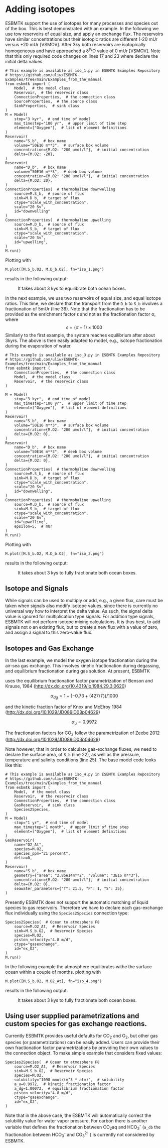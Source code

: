 #+options: toc:nil author:nil num:nil

* Adding isotopes
 ESBMTK support the use of isotopes for many processes and species out of the box. This is best demonstrated with an example. In the following we use tow reservoirs of equal size, and apply an exchange flux. The reservoirs have similar concentrations but their isotopic ratios are different (-20 mUr versus +20 mUr [VSMOV].  After 3\space{}ky both reservoirs are isotopically homogeneous and have approached a \delta^{18}O value of 0 mUr  [VSMOV]. Note that this only required code changes on lines 17 and 23 where declare the initial delta values.
#+BEGIN_SRC ipython :tangle iso_1.py
# This example is available as iso_1.py in ESBMTK Examples Repository
# https://github.com/uliw/ESBMTK-Examples/tree/main/Examples_from_the_manual
from esbmtk import (
    Model,  # the model class
    Reservoir,  # the reservoir class
    ConnectionProperties,  # the connection class
    SourceProperties,  # the source class
    SinkProperties,  # sink class
)
M = Model(
    stop="3 kyr",  # end time of model
    max_timestep="100 yr",  # upper limit of time step
    element=["Oxygen"],  # list of element definitions
)
Reservoir(
    name="S_b",  # box name
    volume="50E16 m**3",  # surface box volume
    concentration={M.O2: "200 umol/l"},  # initial concentration
    delta={M.O2: -20},
)
Reservoir(
    name="D_b",  # box name
    volume="50E16 m**3",  # deeb box volume
    concentration={M.O2: "200 umol/l"},  # initial concentration
    delta={M.O2: 20},
)
ConnectionProperties(  # thermohaline downwelling
    source=M.S_b,  # source of flux
    sink=M.D_b,  # target of flux
    ctype="scale_with_concentration",
    scale="20 Sv",
    id="downwelling"
)
ConnectionProperties(  # thermohaline upwelling
    source=M.D_b,  # source of flux
    sink=M.S_b,  # target of flux
    ctype="scale_with_concentration",
    scale="20 Sv",
    id="upwelling",
)
M.run()
#+END_SRC

#+RESULTS:
#+begin_example

ESBMTK 0.14.1.0.post1.dev11+g530dbbd.d20250125  
 Copyright (C) 2020 - 2025  Ulrich G.Wortmann
This program comes with ABSOLUTELY NO WARRANTY
For details see the LICENSE file
This is free software, and you are welcome to redistribute it
under certain conditions; See the LICENSE file for details.


nfev=101, njev=1, nlu=22

status=0
message=The solver successfully reached the end of the integration interval.


 Execution took 0.00 cpu seconds, wt = 0.00

This run used 0.29 Gbytes of memory 
#+end_example

Plotting with
#+BEGIN_SRC ipython :tangle iso_1.py
M.plot([M.S_b.O2, M.D_b.O2], fn="iso_1.png")
#+END_SRC
results in the following output:
#+attr_org: :width 300
#+attr_rst: :width 400
#+attr_latex: :width 0.5\textwidth
#+name: iso1
#+caption: It takes about 3 kys to equilibrate both ocean boxes.
[[./iso_1.png]]


In the next example, we use two reservoirs of equal size, and equal isotope ratios. This time, we declare that the transport from the =D_b= to =S_b= involves a fractionation of 5\space{}mUr (line 38). Note that the fractionation has to be provided as the enrichment factor \epsilon and not as the fractionation factor \alpha, where 
\[
\epsilon = (\alpha -1) \times 1000
\]
Similarly to the first example, the system reaches equilibrium after about 3\space{}kyrs. The above is then easily adapted to model, e.g., isotope fractionation during the evaporation of water.
#+name:iso3code
#+BEGIN_SRC ipython :tangle iso_3.py
# This example is available as iso_3.py in ESBMTK Examples Repository
# https://github.com/uliw/ESBMTK-Examples/tree/main/Examples_from_the_manual
from esbmtk import (
    ConnectionProperties,  # the connection class
    Model,  # the model class
    Reservoir,  # the reservoir class
)

M = Model(
    stop="3 kyr",  # end time of model
    max_timestep="100 yr",  # upper limit of time step
    element=["Oxygen"],  # list of element definitions
)
Reservoir(
    name="S_b",  # box name
    volume="50E16 m**3",  # surface box volume
    concentration={M.O2: "200 umol/l"},  # initial concentration
    delta={M.O2: 0},
)
Reservoir(
    name="D_b",  # box name
    volume="50E16 m**3",  # deeb box volume
    concentration={M.O2: "200 umol/l"},  # initial concentration
    delta={M.O2: 0},
)
ConnectionProperties(  # thermohaline downwelling
    source=M.S_b,  # source of flux
    sink=M.D_b,  # target of flux
    ctype="scale_with_concentration",
    scale="20 Sv",
    id="downwelling",
)
ConnectionProperties(  # thermohaline upwelling
    source=M.D_b,  # source of flux
    sink=M.S_b,  # target of flux
    ctype="scale_with_concentration",
    scale="20 Sv",
    id="upwelling",
    epsilon=5,  # mUr
)
M.run()
#+END_SRC

Plotting with 
#+BEGIN_SRC ipython :tangle iso_3.py
M.plot([M.S_b.O2, M.D_b.O2], fn="iso_3.png")
#+END_SRC
results in the following output:
#+attr_org: :width 300
#+attr_rst: :width 400
#+attr_latex: :width 0.5\textwidth
#+name: iso
#+caption: It takes about 3 kys to fully fractionate both ocean boxes.
[[./iso_3.png]]

# define a test function
#+name: testrunner
#+BEGIN_SRC ipython :exports none
# run tests
@pytest.mark.parametrize("test_input, expected", test_values)
def test_values(test_input, expected):
    t = 1e-4
    assert abs(expected) * (1 - t) <= abs(test_input) <= abs(expected) * (1 + t)
#+END_SRC
# create testable script
#+BEGIN_SRC jupyter-python :noweb yes :tangle iso3_test.py :exports none
<<iso3code>>
#+END_SRC
# create test runner 
# create unit test for iso3 case
#+BEGIN_SRC ipython :noweb yes :tangle test_iso3.py :exports none
import pytest
import  iso3_test # import script

M = iso3_test.M  # get model handle
test_values = [  # result, reference value
    (M.S_b.O2.c[-1], 0.00019999999999999998),
    (M.D_b.O2.c[-1], 0.00019999999999999998),
    (M.S_b.O2.d[-1], 2.4921132299215945),
    (M.D_b.O2.d[-1], -2.492088372772069),
]
<<testrunner>>
#+END_SRC


** Isotope and Signals
While signals can be used to multiply or add, e.g., a given flux, care must be taken when signals also modify isotope values, since there is currently no universal way how to interpret the delta value. As such, the signal delta value is ignored for multiplication type signals. For addition type signals, ESBMTK will not perform isotope mixing calculations. It is thus best, to add signals not o an existing flux, but to create a new flux with a value of zero, and assign a signal to this zero-value flux.

** Isotopes and Gas Exchange
In the last example, we model the oxygen isotope fractionation during the air-sea gas exchange. This involves kinetic fractionation during degassing, and equilibrium fractionation during gas solution. At present, ESBMTK

 uses the equilibrium fractionation factor parametrization of  Benson and Krause, 1984 (http://dx.doi.org/10.4319/lo.1984.29.3.0620)

\[
\alpha_{dg}=  1 + (-0.73 + (427 / T)) / 1000
\] 

and the kinetic fraction factor of Knox and  McElroy 1984 (http://dx.doi.org/10.1029/JD089iD03p04629)

\[ \alpha_u =  0.9972
\] 

The fractionation factors for CO_{2} follow the parametrization of Zeebe 2012 (http://dx.doi.org/10.1029/JD089iD03p04629)

Note however, that in order to calculate gas-exchange fluxes, we need to declare the surface area, of =S_b= (line 22), as well as the pressure, temperature and salinity conditions (line 25). The base model code looks like this: 
#+name:iso4code
#+BEGIN_SRC ipython :tangle iso_4.py
# This example is available as iso_4.py in ESBMTK Examples Repository
# https://github.com/uliw/ESBMTK-Examples/tree/main/Examples_from_the_manual
from esbmtk import (
    Model,  # the model class
    Reservoir,  # the reservoir class
    ConnectionProperties,  # the connection class
    GasReservoir,  # sink class
    Species2Species,
)
M = Model(
    stop="1 yr",  # end time of model
    max_timestep="1 month",  # upper limit of time step
    element=["Oxygen"],  # list of element definitions
)
GasReservoir(
    name="O2_At",
    species=M.O2,
    species_ppm="21 percent",
    delta=0,
)
Reservoir(
    name="S_b",  # box name
    geometry={"area": "2.85e14m**2", "volume": "3E16 m**3"},
    concentration={M.O2: "200 umol/l"},  # initial concentration
    delta={M.O2: 0},
    seawater_parameters={"T": 21.5, "P": 1, "S": 35},
)
#+END_SRC
Presently ESBMTK does not support the automatic matching of liquid species to gas reservoirs. Therefore we have to declare each gas-exchange flux individually using the =Species2Species= connection type:
#+name: iso4codegx
#+BEGIN_SRC ipython :tangle iso_4.py
Species2Species(  # Ocean to atmosphere F8
    source=M.O2_At,  # Reservoir Species
    sink=M.S_b.O2,  # Reservoir Species
    species=M.O2,
    piston_velocity="4.8 m/d",
    ctype="gasexchange",
    id="ex_O2",
)
M.run()
#+END_SRC
In the following example the atmosphere equilibrates withe the surface ocean within a couple of months.
plotting with
#+BEGIN_SRC ipython :tangle iso_4.py
M.plot([M.S_b.O2, M.O2_At], fn="iso_4.png")
#+END_SRC
results in the following output:
#+attr_org: :width 300
#+attr_rst: :width 400
#+attr_latex: :width 0.5\textwidth
#+name: iso4
#+caption: It takes about 3 kys to fully fractionate both ocean boxes.
[[./iso_4.png]]
# create testable script
#+BEGIN_SRC jupyter-python :noweb yes :tangle iso4_test.py :exports none
<<iso4code>>
<<iso4codegx>>
#+END_SRC
# create test runner 
# create unit test for iso2 case
#+BEGIN_SRC ipython :noweb yes :tangle test_iso4.py :exports none
import pytest
import  iso4_test # import script

M = iso4_test.M  # get model handle
test_values = [  # result, reference value
    (M.S_b.O2.c[-1]*1e6, 230.617),
    (M.O2_At.c[-1]*1e3, 209.99470974440993),
    (M.S_b.O2.d[-1], 0.720482831),
    (M.O2_At.d[-1], -0.0001367157717765818),
]
<<testrunner>>
#+END_SRC


** Using user supplied parametrizations and custom species for gas exchange reactions.
Currently ESBMTK provides useful defaults for CO_{2} and O_2, but other gas species (or parametrizations) can be easily added. 
Users can provide their own fractionation factor parametrizations by providing their own values to the connection object. To make simple example that considers fixed values:
#+name: iso5
#+BEGIN_SRC ipython
Species2Species(  # Ocean to atmosphere F8
    source=M.O2_At,  # Reservoir Species
    sink=M.S_b.O2,  # Reservoir Species
    species=M.O2,
    solubility="1098 mmol/(m^3 * atm)",  # solubility
    a_u=0.9972,  # kinetic fractionation factor
    a_dg=1.00073,  # equilibrium fractionation factor
    piston_velocity="4.8 m/d",
    ctype="gasexchange",
    id="ex_O2",
)
#+END_SRC
# create example script
#+BEGIN_SRC ipython :noweb yes :tangle iso_5.py :exports none
<<iso4code>>
<<iso5>>
M.run()
M.plot([M.S_b.O2, M.O2_At])
#+END_SRC
Note that in the above case, the ESBMTK will automatically correct the
solubility value for water vapor pressure.  For carbon there is another variable
that defines the fractionation between CO_{2}aq and HCO_{3}^{-} (=a_db= the
fractionation between HCO_{3}^{-} and CO_{3}^{2-} ) is currently not considered by ESBMTK.

#+BEGIN_SRC jupyter-python  :noweb yes :tangle iso_2.py :exports none
"""Testcase for scale with flux isotope calculations.

Also available as iso_2.py in the ESBMTK Examples Repository. See
https://github.com/uliw/ESBMTK-Examples/tree/main/Examples_from_the_manual
"""

from esbmtk import (
    ConnectionProperties,  # the connection class
    Model,  # the model class
    Reservoir,  # the reservoir class
)

M = Model(
    stop="3 kyr",  # end time of model
    max_timestep="100 yr",  # upper limit of time step
    element=["Carbon"],  # list of element definitions
)
Reservoir(
    name="S_b",  # box name
    volume="50E16 m**3",  # surface box volume
    concentration={M.DIC: "2000 umol/l"},  # initial concentration
    delta={M.DIC: 0},
)
Reservoir(
    name="D_b",  # box name
    volume="50E16 m**3",  # deeb box volume
    concentration={M.DIC: "2000 umol/l"},  # initial concentration
    delta={M.DIC: 0},
)
ConnectionProperties(  # thermohaline downwelling
    source=M.S_b,  # source of flux
    sink=M.D_b,  # target of flux
    ctype="scale_with_concentration",
    scale="20 Sv",
    id="downwelling",
)
ConnectionProperties(  # thermohaline upwelling
    source=M.D_b,  # source of flux
    sink=M.S_b,  # target of flux
    ctype="scale_with_concentration",
    scale="20 Sv",
    id="upwelling",
)
Fd = M.flux_summary(filter_by="downwelling", return_list=True)[0]

ConnectionProperties(  # thermohaline upwelling
    source=M.S_b,  # source of flux
    sink=M.D_b,  # target of flux
    ctype="scale_with_flux",
    ref_flux=Fd,
    scale=0.2,
    epsilon=28,
    id="PIC",
)

M.run()
#+END_SRC

